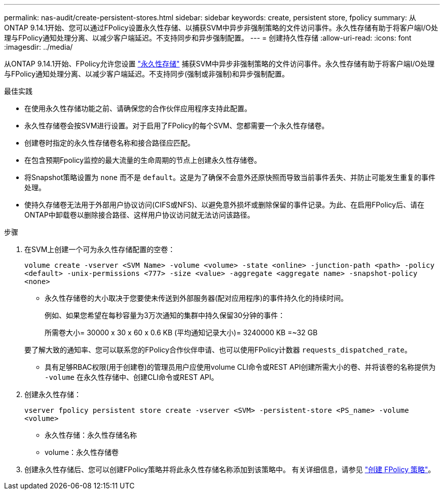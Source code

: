 ---
permalink: nas-audit/create-persistent-stores.html 
sidebar: sidebar 
keywords: create, persistent store, fpolicy 
summary: 从ONTAP 9.14.1开始、您可以通过FPolicy设置永久性存储、以捕获SVM中异步非强制策略的文件访问事件。永久性存储有助于将客户端I/O处理与FPolicy通知处理分离、以减少客户端延迟。不支持同步和异步强制配置。 
---
= 创建持久性存储
:allow-uri-read: 
:icons: font
:imagesdir: ../media/


[role="lead"]
从ONTAP 9.14.1开始、FPolicy允许您设置 link:persistent-stores.html["永久性存储"] 捕获SVM中异步非强制策略的文件访问事件。永久性存储有助于将客户端I/O处理与FPolicy通知处理分离、以减少客户端延迟。不支持同步(强制或非强制)和异步强制配置。

.最佳实践
* 在使用永久性存储功能之前、请确保您的合作伙伴应用程序支持此配置。
* 永久性存储卷会按SVM进行设置。对于启用了FPolicy的每个SVM、您都需要一个永久性存储卷。
* 创建卷时指定的永久性存储卷名称和接合路径应匹配。
* 在包含预期Fpolicy监控的最大流量的生命周期的节点上创建永久性存储卷。
* 将Snapshot策略设置为 `none` 而不是 `default`。这是为了确保不会意外还原快照而导致当前事件丢失、并防止可能发生重复的事件处理。
* 使持久存储卷无法用于外部用户协议访问(CIFS或NFS)、以避免意外损坏或删除保留的事件记录。为此、在启用FPolicy后、请在ONTAP中卸载卷以删除接合路径、这样用户协议访问就无法访问该路径。


.步骤
. 在SVM上创建一个可为永久性存储配置的空卷：
+
`volume create -vserver <SVM Name> -volume <volume> -state <online> -junction-path <path> -policy <default> -unix-permissions <777> -size <value> -aggregate <aggregate name> -snapshot-policy <none>`

+
** 永久性存储卷的大小取决于您要使未传送到外部服务器(配对应用程序)的事件持久化的持续时间。
+
例如、如果您希望在每秒容量为3万次通知的集群中持久保留30分钟的事件：

+
所需卷大小= 30000 x 30 x 60 x 0.6 KB (平均通知记录大小)= 3240000 KB =~32 GB

+
要了解大致的通知率、您可以联系您的FPolicy合作伙伴申请、也可以使用FPolicy计数器 `requests_dispatched_rate`。

** 具有足够RBAC权限(用于创建卷)的管理员用户应使用volume CLI命令或REST API创建所需大小的卷、并将该卷的名称提供为 `-volume` 在永久性存储中、创建CLI命令或REST API。


. 创建永久性存储：
+
`vserver fpolicy persistent store create -vserver <SVM> -persistent-store <PS_name> -volume <volume>`

+
** 永久性存储：永久性存储名称
** volume：永久性存储卷


. 创建永久性存储后、您可以创建FPolicy策略并将此永久性存储名称添加到该策略中。
有关详细信息，请参见 link:https://docs.netapp.com/us-en/ontap/nas-audit/create-fpolicy-policy-task.html["创建 FPolicy 策略"]。

